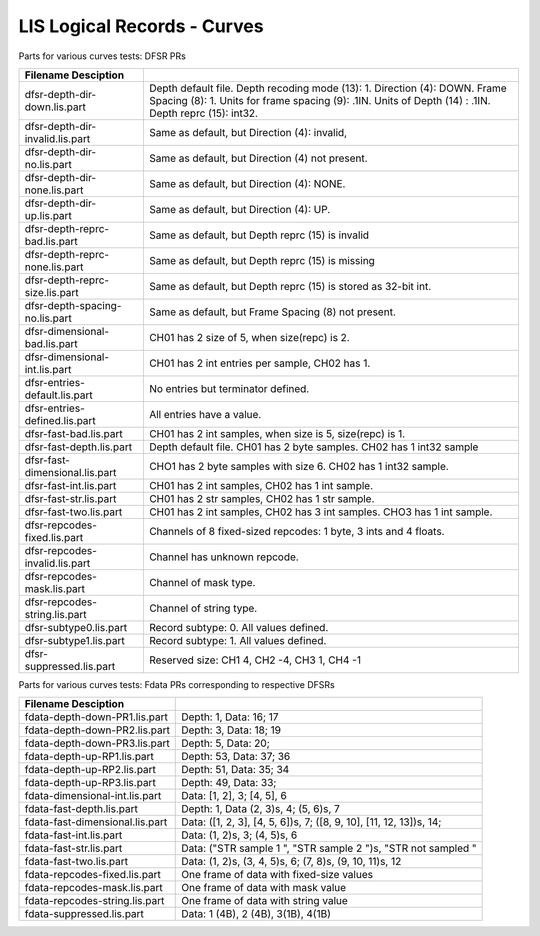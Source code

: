 LIS Logical Records - Curves
============================

Parts for various curves tests: DFSR PRs

=============================== ================================================
Filename        Desciption
=============================== ================================================
dfsr-depth-dir-down.lis.part    Depth default file. Depth recoding mode (13): 1.
                                Direction (4): DOWN. Frame Spacing (8): 1.
                                Units for frame spacing (9): .1IN. Units of
                                Depth (14) : .1IN. Depth reprc (15): int32.
dfsr-depth-dir-invalid.lis.part Same as default, but Direction (4): invalid,
dfsr-depth-dir-no.lis.part      Same as default, but Direction (4) not present.
dfsr-depth-dir-none.lis.part    Same as default, but Direction (4): NONE.
dfsr-depth-dir-up.lis.part      Same as default, but Direction (4): UP.
dfsr-depth-reprc-bad.lis.part   Same as default, but Depth reprc (15) is invalid
dfsr-depth-reprc-none.lis.part  Same as default, but Depth reprc (15) is missing
dfsr-depth-reprc-size.lis.part  Same as default, but Depth reprc (15) is stored
                                as 32-bit int.
dfsr-depth-spacing-no.lis.part  Same as default, but Frame Spacing (8) not
                                present.
dfsr-dimensional-bad.lis.part   CH01 has 2 size of 5, when size(repc) is 2.
dfsr-dimensional-int.lis.part   CH01 has 2 int entries per sample, CH02 has 1.
dfsr-entries-default.lis.part   No entries but terminator defined.
dfsr-entries-defined.lis.part   All entries have a value.
dfsr-fast-bad.lis.part          CH01 has 2 int samples, when size is 5,
                                size(repc) is 1.
dfsr-fast-depth.lis.part        Depth default file. CH01 has 2 byte samples.
                                CH02 has 1 int32 sample
dfsr-fast-dimensional.lis.part  CHO1 has 2 byte samples with size 6. CH02 has
                                1 int32 sample.
dfsr-fast-int.lis.part          CH01 has 2 int samples, CH02 has 1 int sample.
dfsr-fast-str.lis.part          CH01 has 2 str samples, CH02 has 1 str sample.
dfsr-fast-two.lis.part          CH01 has 2 int samples, CH02 has 3 int samples.
                                CHO3 has 1 int sample.
dfsr-repcodes-fixed.lis.part    Channels of 8 fixed-sized repcodes: 1 byte,
                                3 ints and 4 floats.
dfsr-repcodes-invalid.lis.part  Channel has unknown repcode.
dfsr-repcodes-mask.lis.part     Channel of mask type.
dfsr-repcodes-string.lis.part   Channel of string type.
dfsr-subtype0.lis.part          Record subtype: 0. All values defined.
dfsr-subtype1.lis.part          Record subtype: 1. All values defined.
dfsr-suppressed.lis.part        Reserved size: CH1 4, CH2 -4, CH3 1, CH4 -1
=============================== ================================================

Parts for various curves tests: Fdata PRs corresponding to respective DFSRs

=============================== ================================================
Filename        Desciption
=============================== ================================================
fdata-depth-down-PR1.lis.part   Depth: 1, Data: 16; 17
fdata-depth-down-PR2.lis.part   Depth: 3, Data: 18; 19
fdata-depth-down-PR3.lis.part   Depth: 5, Data: 20;
fdata-depth-up-RP1.lis.part     Depth: 53, Data: 37; 36
fdata-depth-up-RP2.lis.part     Depth: 51, Data: 35; 34
fdata-depth-up-RP3.lis.part     Depth: 49, Data: 33;
fdata-dimensional-int.lis.part  Data: [1, 2], 3; [4, 5], 6
fdata-fast-depth.lis.part       Depth: 1, Data (2, 3)s, 4; (5, 6)s, 7
fdata-fast-dimensional.lis.part Data: ([1, 2, 3], [4, 5, 6])s, 7;
                                ([8, 9, 10], [11, 12, 13])s, 14;
fdata-fast-int.lis.part         Data: (1, 2)s, 3; (4, 5)s, 6
fdata-fast-str.lis.part         Data: ("STR sample 1    ", "STR sample 2    ")s,
                                "STR not sampled "
fdata-fast-two.lis.part         Data: (1, 2)s, (3, 4, 5)s, 6;
                                (7, 8)s, (9, 10, 11)s, 12
fdata-repcodes-fixed.lis.part   One frame of data with fixed-size values
fdata-repcodes-mask.lis.part    One frame of data with mask value
fdata-repcodes-string.lis.part  One frame of data with string value
fdata-suppressed.lis.part       Data: 1 (4B), 2 (4B), 3(1B), 4(1B)
=============================== ================================================

